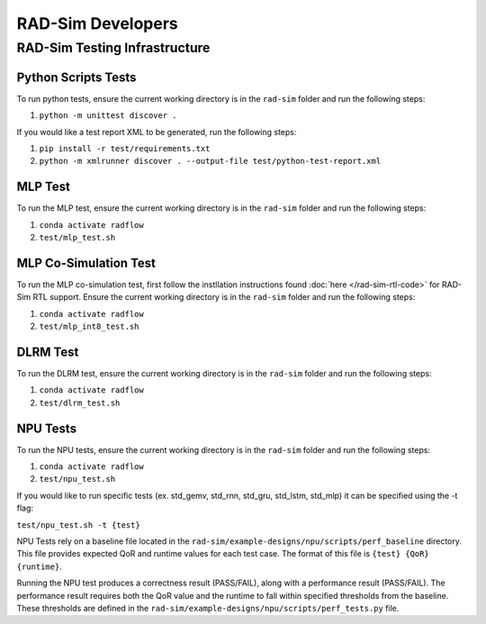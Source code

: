 RAD-Sim Developers
===================

RAD-Sim Testing Infrastructure
-------------------------------

Python Scripts Tests
^^^^^^^^^^^^^^^^^^^^^
To run python tests, ensure the current working directory is in the ``rad-sim`` folder and run the following steps:

#. ``python -m unittest discover .``

If you would like a test report XML to be generated, run the following steps:

#. ``pip install -r test/requirements.txt``
#. ``python -m xmlrunner discover . --output-file test/python-test-report.xml``

MLP Test
^^^^^^^^^^
To run the MLP test, ensure the current working directory is in the ``rad-sim`` folder and run the following steps:

#. ``conda activate radflow``
#. ``test/mlp_test.sh``

MLP Co-Simulation Test
^^^^^^^^^^^^^^^^^^^^^^^
To run the MLP co-simulation test, first follow the instllation instructions found :doc:`here </rad-sim-rtl-code>` for RAD-Sim RTL support.
Ensure the current working directory is in the ``rad-sim`` folder and run the following steps:

#. ``conda activate radflow``
#. ``test/mlp_int8_test.sh``

DLRM Test
^^^^^^^^^^
To run the DLRM test, ensure the current working directory is in the ``rad-sim`` folder and run the following steps:

#. ``conda activate radflow``
#. ``test/dlrm_test.sh``

NPU Tests
^^^^^^^^^^
To run the NPU tests, ensure the current working directory is in the ``rad-sim`` folder and run the following steps:

#. ``conda activate radflow``
#. ``test/npu_test.sh``

If you would like to run specific tests (ex. std_gemv, std_rnn, std_gru, std_lstm, std_mlp) it can be specified using the -t flag:

``test/npu_test.sh -t {test}``

NPU Tests rely on a baseline file located in the ``rad-sim/example-designs/npu/scripts/perf_baseline`` directory.
This file provides expected QoR and runtime values for each test case. The format of this file is ``{test} {QoR} {runtime}``.

Running the NPU test produces a correctness result (PASS/FAIL), along with a performance result (PASS/FAIL).
The performance result requires both the QoR value and the runtime to fall within specified thresholds from the baseline.
These thresholds are defined in the ``rad-sim/example-designs/npu/scripts/perf_tests.py`` file.